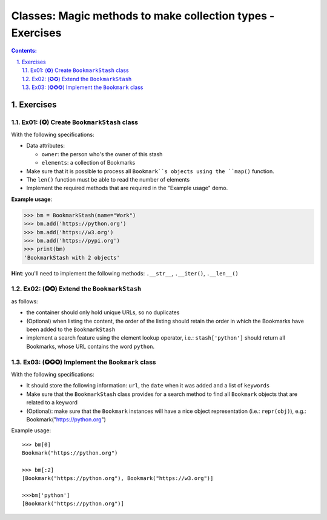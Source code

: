 ================================================================================
Classes: Magic methods to make collection types - Exercises
================================================================================

.. sectnum::
   :start: 1
   :suffix: .
   :depth: 2

.. contents:: Contents:
   :depth: 2
   :backlinks: entry
   :local:


Exercises
================================================================================

Ex01: (✪) Create ``BookmarkStash`` class
-------------------------------------

With the following specifications:

- Data attributes:

  - ``owner``: the person who's the owner of this stash
  - ``elements``: a collection of Bookmarks

- Make sure that it is possible to process all ``Bookmark``s objects using the
  ``map()`` function.
- The ``len()`` function must be able to read the number of elements
- Implement the required methods that are required in the "Example usage"
  demo.


**Example usage**:

.. code:: python
   :class: pycon

   >>> bm = BookmarkStash(name="Work")
   >>> bm.add('https://python.org')
   >>> bm.add('https://w3.org')
   >>> bm.add('https://pypi.org')
   >>> print(bm)
   'BookmarkStash with 2 objects'


**Hint**: you'll need to implement the following methods: ``.__str__``,
``.__iter()``, ``.__len__()``


Ex02: (✪✪) Extend the ``BookmarkStash``
---------------------------------------

as follows:

- the container should only hold unique URLs, so no duplicates
- (Optional) when listing the content, the order of the listing should retain the order
  in which the Bookmarks have been added to the ``BookmarkStash``
- implement a search feature using the element lookup operator, i.e.:
  ``stash['python']`` should return all Bookmarks, whose URL contains the
  word ``python``.


Ex03: (✪✪✪) Implement the ``Bookmark`` class
-------------------------------------------

With the following specifications:

- It should store the following information: ``url``, the ``date`` when it was
  added and a list of ``keywords``
- Make sure that the ``BookmarkStash`` class provides for a search method to
  find all ``Bookmark`` objects that are related to a keyword
- (Optional): make sure that the ``Bookmark`` instances will have a nice object representation (i.e.: ``repr(obj)``), e.g.: Bookmark("https://python.org")

Example usage: ::

 >>> bm[0]
 Bookmark("https://python.org")

 >>> bm[:2]
 [Bookmark("https://python.org"), Bookmark("https://w3.org")]

 >>>bm['python']
 [Bookmark("https://python.org")]



.. vim: filetype=rst textwidth=78 foldmethod=syntax foldcolumn=3 wrap
.. vim: linebreak ruler spell spelllang=en showbreak=… shiftwidth=3 tabstop=3
